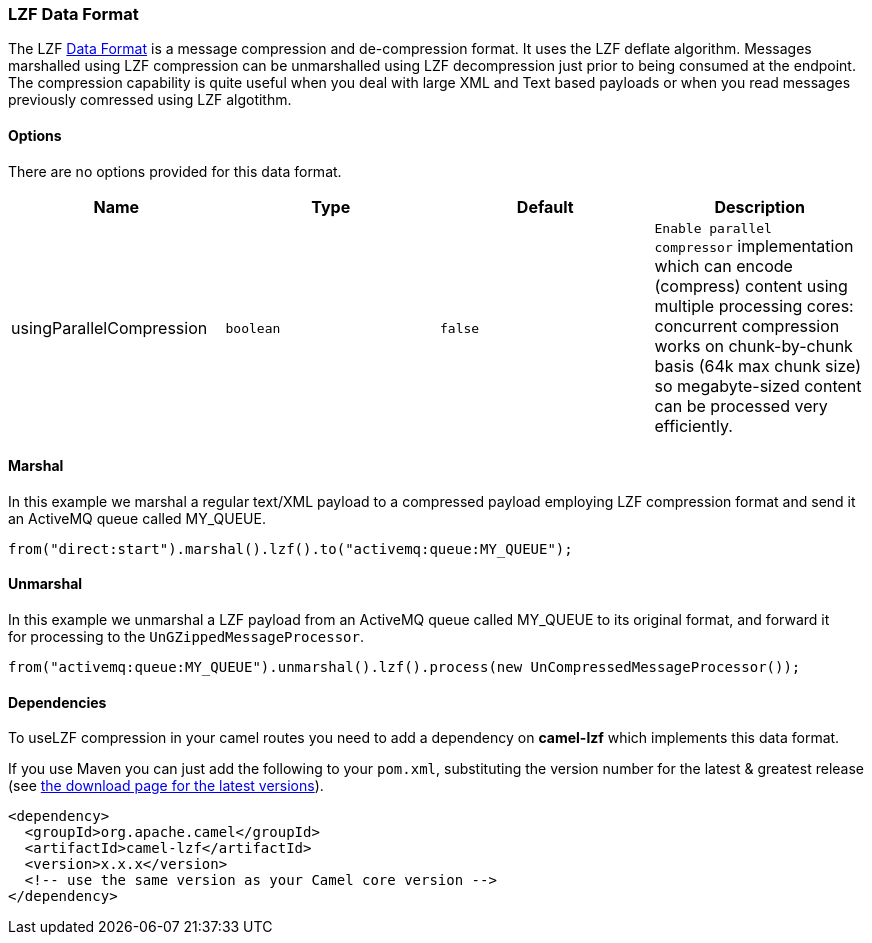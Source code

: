 [[LZF-LZFDataFormat]]
LZF Data Format
~~~~~~~~~~~~~~~

The
LZF https://cwiki.apache.org/confluence/display/CAMEL/Data+Format[Data
Format] is a message compression and de-compression format. It uses the
LZF deflate algorithm. Messages marshalled using LZF compression can be
unmarshalled using LZF decompression just prior to being consumed at the
endpoint. The compression capability is quite useful when you deal with
large XML and Text based payloads or when you read messages previously
comressed using LZF algotithm.

[[LZFDataFormat-Options]]
Options
^^^^^^^

There are no options provided for this data format.

[width="100%",cols="<25%,<25%,<25%,<25%",options="header",]
|=======================================================================
|Name |Type |Default |Description
|usingParallelCompression |`boolean` |`false`
|`Enable parallel compressor` implementation which can encode (compress)
content using multiple processing cores: concurrent compression works on
chunk-by-chunk basis (64k max chunk size) so megabyte-sized content can
be processed very efficiently.
|=======================================================================

[[LZFDataFormat-Marshal]]
Marshal
^^^^^^^

In this example we marshal a regular text/XML payload to a compressed
payload employing LZF compression format and send it an ActiveMQ queue
called MY_QUEUE.

[source,java]
-------------------------------------------------------------------
from("direct:start").marshal().lzf().to("activemq:queue:MY_QUEUE");
-------------------------------------------------------------------

[[LZFDataFormat-Unmarshal]]
Unmarshal
^^^^^^^^^

In this example we unmarshal a LZF payload from an ActiveMQ queue called
MY_QUEUE to its original format, and forward it for processing to
the `UnGZippedMessageProcessor`.

[source,java]
----------------------------------------------------------------------------------------------
from("activemq:queue:MY_QUEUE").unmarshal().lzf().process(new UnCompressedMessageProcessor());
----------------------------------------------------------------------------------------------

[[LZFDataFormat-Dependencies]]
Dependencies
^^^^^^^^^^^^

To useLZF compression in your camel routes you need to add a dependency
on *camel-lzf* which implements this data format.

If you use Maven you can just add the following to your `pom.xml`,
substituting the version number for the latest & greatest release
(see https://cwiki.apache.org/confluence/display/CAMEL/Download[the
download page for the latest versions]).

[source,xml]
----------------------------------------------------------
<dependency>
  <groupId>org.apache.camel</groupId>
  <artifactId>camel-lzf</artifactId>
  <version>x.x.x</version>
  <!-- use the same version as your Camel core version -->
</dependency>
----------------------------------------------------------
